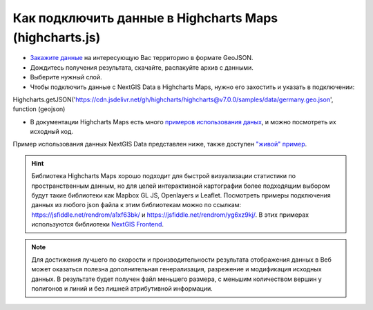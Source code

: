 .. _data_highcharts:

Как подключить данные в Highcharts Maps (highcharts.js)
===========================

* `Закажите данные <https://data.nextgis.com/ru/>`_ на интересующую Вас территорию в формате GeoJSON.
* Дождитесь получения результата, скачайте, распакуйте архив с данными.
* Выберите нужный слой.
* Чтобы подключить данные с NextGIS Data в Highcharts Maps, нужно его захостить и указать в подключении:

Highcharts.getJSON('https://cdn.jsdelivr.net/gh/highcharts/highcharts@v7.0.0/samples/data/germany.geo.json', function (geojson)

* В документации Highcharts Maps есть много `примеров использования даных <https://www.highcharts.com/demo/maps/geojson>`_, и можно посмотреть их исходный код. 

Пример использования данных NextGIS Data представлен ниже, также доступен `"живой" пример <https://jsfiddle.net/rendrom/nhv4mu5z/>`_.

.. figure:: _static/highcharts.png
   :name: highcharts
   :align: center
   :width: 16cm

.. hint::
   Библиотека Highcharts Maps хорошо подходит для быстрой визуализации статистики по пространственным данным, но для целей интерактивной картографии более подходящим выбором будут такие библиотеки как Mapbox GL JS, Openlayers и Leaflet. Посмотреть примеры подключения данных из любого json файла к этим библиотекам можно по ссылкам: https://jsfiddle.net/rendrom/a1xf63bk/ и https://jsfiddle.net/rendrom/yg6xz9kj/. В этих примерах используются библиотеки `NextGIS Frontend <https://github.com/nextgis/nextgis_frontend>`_.


.. note::
   Для достижения лучшего по скорости и производительности результата отображения данных в Веб может оказаться полезна дополнительная генерализация, разрежение и модификация исходных данных. В результате будет получен файл меньшего размера, с меньшим количеством вершин у полигонов и линий и без лишней атрибутивной информации.
